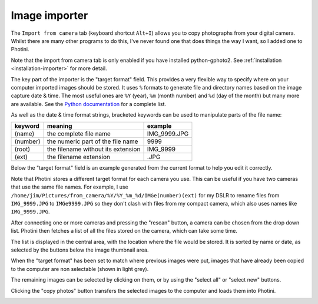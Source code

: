 Image importer
==============

The ``Import from camera`` tab (keyboard shortcut ``Alt+I``) allows you to copy photographs from your digital camera.
Whilst there are many other programs to do this, I've never found one that does things the way I want, so I added one to Photini.

Note that the import from camera tab is only enabled if you have installed python-gphoto2.
See :ref:`installation <installation-importer>` for more detail.

The key part of the importer is the "target format" field.
This provides a very flexible way to specify where on your computer imported images should be stored.
It uses ``%`` formats to generate file and directory names based on the image capture date & time.
The most useful ones are ``%Y`` (year), ``%m`` (month number) and ``%d`` (day of the month) but many more are available.
See the `Python documentation <https://docs.python.org/2/library/datetime.html#strftime-strptime-behavior>`_ for a complete list.

As well as the date & time format strings, bracketed keywords can be used to manipulate parts of the file name:

========  ==================================  =======
keyword   meaning                             example
========  ==================================  =======
(name)    the complete file name              IMG_9999.JPG
(number)  the numeric part of the file name   9999
(root)    the filename without its extension  IMG_9999
(ext)     the filename extension              .JPG
========  ==================================  =======

Below the "target format" field is an example generated from the current format to help you edit it correctly.

Note that Photini stores a different target format for each camera you use.
This can be useful if you have two cameras that use the same file names.
For example, I use ``/home/jim/Pictures/from_camera/%Y/%Y_%m_%d/IMGe(number)(ext)`` for my DSLR to rename files from ``IMG_9999.JPG`` to ``IMGe9999.JPG`` so they don't clash with files from my compact camera, which also uses names like ``IMG_9999.JPG``.

.. image:: ../images/screenshot_31.png

After connecting one or more cameras and pressing the "rescan" button, a camera can be chosen from the drop down list.
Photini then fetches a list of all the files stored on the camera, which can take some time.

The list is displayed in the central area, with the location where the file would be stored.
It is sorted by name or date, as selected by the buttons below the image thumbnail area. 

.. image:: ../images/screenshot_32.png

When the "target format" has been set to match where previous images were put, images that have already been copied to the computer are non selectable (shown in light grey).

.. image:: ../images/screenshot_33.png

The remaining images can be selected by clicking on them, or by using the "select all" or "select new" buttons.

.. image:: ../images/screenshot_34.png

Clicking the "copy photos" button transfers the selected images to the computer and loads them into Photini.

.. image:: ../images/screenshot_35.png
